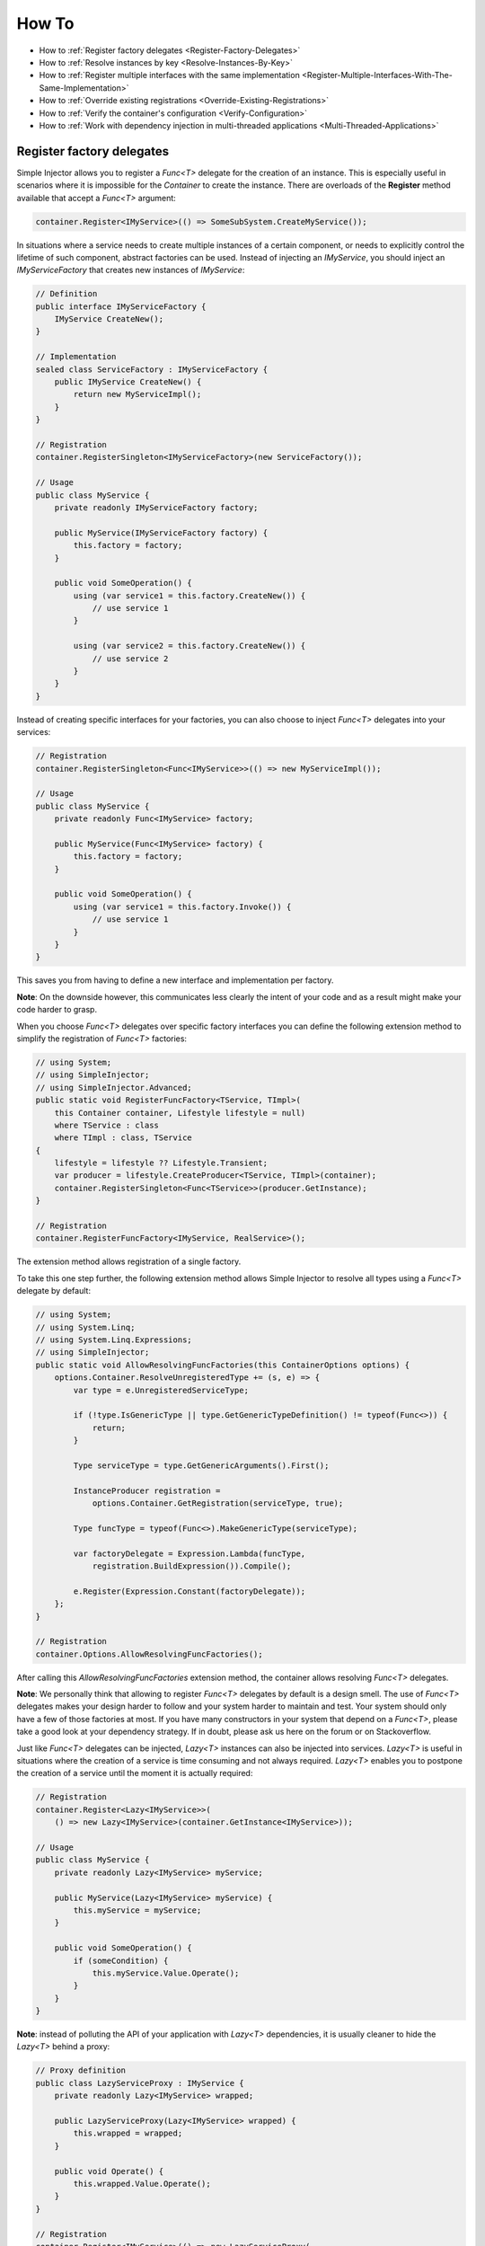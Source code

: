 ======
How To
======

* How to :ref:`Register factory delegates <Register-Factory-Delegates>`
* How to :ref:`Resolve instances by key <Resolve-Instances-By-Key>`
* How to :ref:`Register multiple interfaces with the same implementation <Register-Multiple-Interfaces-With-The-Same-Implementation>`
* How to :ref:`Override existing registrations <Override-Existing-Registrations>`
* How to :ref:`Verify the container's configuration <Verify-Configuration>`
* How to :ref:`Work with dependency injection in multi-threaded applications <Multi-Threaded-Applications>`

.. _Register-Factory-Delegates:

Register factory delegates
==========================

Simple Injector allows you to register a *Func<T>* delegate for the creation of an instance. This is especially useful in scenarios where it is impossible for the *Container* to create the instance. There are overloads of the **Register** method available that accept a  *Func<T>* argument:

.. code-block:: c#

    container.Register<IMyService>(() => SomeSubSystem.CreateMyService());

In situations where a service needs to create multiple instances of a certain component, or needs to explicitly control the lifetime of such component, abstract factories can be used. Instead of injecting an *IMyService*, you should inject an *IMyServiceFactory* that creates new instances of *IMyService*:

.. code-block:: c#

    // Definition
    public interface IMyServiceFactory {
        IMyService CreateNew();
    }

    // Implementation
    sealed class ServiceFactory : IMyServiceFactory {
        public IMyService CreateNew() {
            return new MyServiceImpl();
        }
    }

    // Registration
    container.RegisterSingleton<IMyServiceFactory>(new ServiceFactory());

    // Usage
    public class MyService {
        private readonly IMyServiceFactory factory;
        
        public MyService(IMyServiceFactory factory) {
            this.factory = factory;
        }
        
        public void SomeOperation() {
            using (var service1 = this.factory.CreateNew()) {
                // use service 1
            }

            using (var service2 = this.factory.CreateNew()) {
                // use service 2
            }
        }
    }

Instead of creating specific interfaces for your factories, you can also choose to inject *Func<T>* delegates into your services:

.. code-block:: c#

    // Registration
    container.RegisterSingleton<Func<IMyService>>(() => new MyServiceImpl());

    // Usage
    public class MyService {
        private readonly Func<IMyService> factory;
        
        public MyService(Func<IMyService> factory) {
            this.factory = factory;
        }
        
        public void SomeOperation() {
            using (var service1 = this.factory.Invoke()) {
                // use service 1
            }
        }
    }

This saves you from having to define a new interface and implementation per factory.

.. container:: Note

    **Note**: On the downside however, this communicates less clearly the intent of your code and as a result might make your code harder to grasp.

When you choose *Func<T>* delegates over specific factory interfaces you can define the following extension method to simplify the registration of *Func<T>* factories:

.. code-block:: c#

    // using System;
    // using SimpleInjector;
    // using SimpleInjector.Advanced;
    public static void RegisterFuncFactory<TService, TImpl>(
        this Container container, Lifestyle lifestyle = null)
        where TService : class
        where TImpl : class, TService
    {
        lifestyle = lifestyle ?? Lifestyle.Transient;
        var producer = lifestyle.CreateProducer<TService, TImpl>(container);
        container.RegisterSingleton<Func<TService>>(producer.GetInstance);
    }

    // Registration
    container.RegisterFuncFactory<IMyService, RealService>();

The extension method allows registration of a single factory.

To take this one step further, the following extension method allows Simple Injector to resolve all types using a *Func<T>* delegate by default:

.. code-block:: c#

    // using System;
    // using System.Linq;
    // using System.Linq.Expressions;
    // using SimpleInjector;
    public static void AllowResolvingFuncFactories(this ContainerOptions options) {
        options.Container.ResolveUnregisteredType += (s, e) => {
            var type = e.UnregisteredServiceType;

            if (!type.IsGenericType || type.GetGenericTypeDefinition() != typeof(Func<>)) {
                return;
            }

            Type serviceType = type.GetGenericArguments().First();

            InstanceProducer registration =
                options.Container.GetRegistration(serviceType, true);

            Type funcType = typeof(Func<>).MakeGenericType(serviceType);

            var factoryDelegate = Expression.Lambda(funcType,
                registration.BuildExpression()).Compile();

            e.Register(Expression.Constant(factoryDelegate));
        };
    }

    // Registration
    container.Options.AllowResolvingFuncFactories();

After calling this *AllowResolvingFuncFactories* extension method, the container allows resolving *Func<T>* delegates.

.. container:: Note

    **Note**: We personally think that allowing to register *Func<T>* delegates by default is a design smell. The use of *Func<T>* delegates makes your design harder to follow and your system harder to maintain and test. Your system should only have a few of those factories at most. If you have many constructors in your system that depend on a *Func<T>*, please take a good look at your dependency strategy. If in doubt, please ask us here on the forum or on Stackoverflow.


.. _lazy:

Just like *Func<T>* delegates can be injected, *Lazy<T>* instances can also be injected into services. *Lazy<T>* is useful in situations where the creation of a service is time consuming and not always required. *Lazy<T>* enables you to postpone the creation of a service until the moment it is actually required:

.. code-block:: c#

    // Registration    
    container.Register<Lazy<IMyService>>(
        () => new Lazy<IMyService>(container.GetInstance<IMyService>));

    // Usage
    public class MyService {
        private readonly Lazy<IMyService> myService;
        
        public MyService(Lazy<IMyService> myService) {
            this.myService = myService;
        }
        
        public void SomeOperation() {
            if (someCondition) {
                this.myService.Value.Operate();
            }
        }
    }

.. container:: Note

    **Note**: instead of polluting the API of your application with *Lazy<T>* dependencies, it is usually cleaner to hide the *Lazy<T>* behind a proxy:

.. code-block:: c#

    // Proxy definition
    public class LazyServiceProxy : IMyService {
        private readonly Lazy<IMyService> wrapped;
        
        public LazyServiceProxy(Lazy<IMyService> wrapped) {
            this.wrapped = wrapped;
        }
        
        public void Operate() {
            this.wrapped.Value.Operate();
        }
    }

    // Registration
    container.Register<IMyService>(() => new LazyServiceProxy(
        new Lazy<IMyService>(container.GetInstance<RealService>)));
    
This way the application can simply depend on *IMyService* instead of *Lazy<IMyService>*.

.. container:: Note

    **Warning**: The same warning applies to the use of *Lazy<T>* as it does for the use of *Func<T>* delegates. Further more, the constructors of your components should be simple, reliable and quick, and that would remove the need for lazy initialization. For more information about creating an application and container configuration that can be successfully verified, please read the :ref:`How To Verify the container's configuration <Verify-Configuration>`.

.. _Resolve-Instances-By-Key:

Resolve instances by key
========================

Resolving instances by a key is a feature that is deliberately left out of Simple Injector, because it invariably leads to a design where the application tends to have numerous dependencies on the DI container itself. To resolve a keyed instance you will likely need to call directly into the *Container* instance and this leads to the `Service Locator anti-pattern <http://blog.ploeh.dk/2010/02/03/ServiceLocatorIsAnAntiPattern.aspx>`_.

This doesn't mean that resolving instances by a key is never useful. Resolving instances by a key is normally a job for a specific factory rather than the *Container*. This approach makes the design much cleaner, saves you from having to take numerous dependencies on the DI library and enables many scenarios that the DI container authors simply didn't consider.

.. container:: Note

    **Note**: The need for keyed registration can be an indication of ambiguity in the application design and a sign of a `Liskov Substitution Principle  <https://en.wikipedia.org/wiki/Liskov_substitution_principle>`_ violation. Take a good look if each keyed registration shouldn't have its own unique interface, or perhaps each registration should implement its own version of a generic interface.

Take a look at the following scenario, where we want to retrieve instances of type *IRequestHandler* by a string key. There are of course several ways to achieve this, but here is a simple but effective way, by defining an *IRequestHandlerFactory*:

.. code-block:: c#

    // Definition
    public interface IRequestHandlerFactory
    {
        IRequestHandler CreateNew(string name);
    }

    // Usage
    var factory = container.GetInstance<IRequestHandlerFactory>();
    var handler = factory.CreateNew("customers");
    handler.Handle(requestContext);

By inheriting from the BCL's *Dictionary<TKey, TValue>*, creating an *IRequestHandlerFactory* implementation is almost a one-liner:

.. code-block:: c#

    public class RequestHandlerFactory : Dictionary<string, Func<IRequestHandler>>,
        IRequestHandlerFactory 
    {
        public IRequestHandler CreateNew(string name) {
            return this[name]();
        }
    }

With this class, we can register *Func<IRequestHandler>* factory methods by a key. With this in place the registration of keyed instances is a breeze:

.. code-block:: c#

    var container = new Container();
     
    container.RegisterSingle<IRequestHandlerFactory>(new RequestHandlerFactory
    {
        { "default", () => container.GetInstance<DefaultRequestHandler>() },
        { "orders", () => container.GetInstance<OrdersRequestHandler>() },
        { "customers", () => container.GetInstance<CustomersRequestHandler>() },
    });

.. container:: Note

    **Note**: this design will work with almost all DI containers making the design easy to follow and also making it portable between DI libraries.

If you don't like a design that uses *Func<T>* delegates this way, it can easily be changed to be a *Dictionary<string, Type>* instead. The *RequestHandlerFactory* can be implemented as follows:

.. code-block:: c#

    public class RequestHandlerFactory : Dictionary<string, Type>, IRequestHandlerFactory
    {
        private readonly Container container;
        
        public RequestHandlerFactory(Container container) {
            this.container = container;
        }

        public IRequestHandler CreateNew(string name) {
            return (IRequestHandler)this.container.GetInstance(this[name]);
        }
    }

The registration will then look as follows:

.. code-block:: c#

    var container = new Container();

    container.RegisterSingle<IRequestHandlerFactory>(new RequestHandlerFactory(container)
    {
        { "default", typeof(DefaultRequestHandler) },
        { "orders", typeof(OrdersRequestHandler) },
        { "customers", typeof(CustomersRequestHandler) },
    });

.. container:: Note

    **Note**: Please remember the previous note about ambiguity in the application design. In the given example the design would probably be better of by using a generic *IRequestHandler<TRequest>* interface. This would allow the implementations to be :ref:`batch registered using a single line of code <Batch-Registration>`, saves you from using keys, and results in a configuration the is :ref:`verifiable by the container <Verify-Configuration>`.

A final option for implementing keyed registrations is to manually create the registrations and store them in a dictionary. The following example shows the same *RequestHandlerFactory* using this approach:

.. code-block:: c#

    public class RequestHandlerFactory : IRequestHandlerFactory {
        private readonly Dictionary<string, InstanceProducer> producers =
            new Dictionary<string, InstanceProducer>(
                StringComparer.OrdinalIgnoreCase);

        private readonly Container container;

        public RequestHandlerFactory(Container container) {
            this.container = container;
        }

        IRequestHandler IRequestHandlerFactory.CreateNew(string name) {
            return (IRequestHandler)this.producers[name].GetInstance();
        }

        public void Register<TImplementation>(string name, Lifestyle lifestyle = null)
            where TImplementation : class, IRequestHandler {
            lifestyle = lifestyle ?? Lifestyle.Transient;

            var producer = lifestyle
                .CreateProducer<IRequestHandler, TImplementation>(container);

            this.producers.Add(name, producer);
        }
    }

The registration will then look as follows:

.. code-block:: c#

    var container = new Container();

    var factory = new RequestHandlerFactory(container);

    factory.Register<DefaultRequestHandler>("default");
    factory.Register<OrdersRequestHandler>("orders");
    factory.Register<CustomersRequestHandler>("customers");

    container.RegisterSingle<IRequestHandlerFactory>(factory);

The advantage of this method is that it completely integrates with the *Container*. :ref:`Decorators` can be applied to individual returned instances, types can be registered multiple times and the registered handlers can be analyzed using the :doc:`Diagnostic Services <diagnostics>`.


.. _Register-Multiple-Interfaces-With-The-Same-Implementation:

Register multiple interfaces with the same implementation
=========================================================

To adhere to the `Interface Segregation Principle <http://en.wikipedia.org/wiki/Interface_segregation_principle>`_, it is important to keep interfaces narrow. Although in most situations implementations implement a single interface, it can sometimes be beneficial to have multiple interfaces on a single implementation. Here is an example of how to register this:

.. code-block:: c#

    // Impl implements IInterface1, IInterface2 and IInterface3.
    var registration = Lifestyle.Singleton.CreateRegistration<Impl>(container);

    container.AddRegistration(typeof(IInterface1), registration);
    container.AddRegistration(typeof(IInterface2), registration);
    container.AddRegistration(typeof(IInterface3), registration);

    var a = container.GetInstance<IInterface1>();
    var b = container.GetInstance<IInterface2>();

    // Since Impl is a singleton, both requests return the same instance.
    Assert.AreEqual(a, b);

The first line creates a **Registration** instance for the *Impl*, in this case with a singleton lifestyle. The other lines add this registration to the container, once for each interface. This maps multiple service types to the exact same registration.

.. container:: Note

    **Note:** This is different from having three **RegisterSingleton** registrations, since that will results three separate singletons.

.. _Override-Existing-Registrations:

Override existing registrations
===============================

The default behavior of Simple Injector is to fail when a service is registered for a second time. Most of the time the developer didn't intend to override a previous registration and allowing this would lead to a configuration that would pass the container's verification, but doesn't behave as expected.

:ref:`This design decision <Separate-collections>` differs from most other DI libraries, where adding new registrations results in appending the collection of registrations for that abstraction. Registering collections in Simple Injector is an explicit action done using one of the `RegisterCollection <https://simpleinjector.org/ReferenceLibrary/?topic=html/Overload_SimpleInjector_Container_RegisterCollection.htm>`_ method overloads.

There are certain scenarios however where overriding is useful. An example of such is a bootstrapper project for a business layer that is reused in multiple applications (in both a web application, web service, and Windows service for instance). Not having a business layer specific bootstrapper project would mean the complete DI configuration would be duplicated in the startup path of each application, which would lead to code duplication. In that situation the applications would roughly have the same configuration, with a few adjustments.

Best is to start of by configuring all possible dependencies in the BL bootstrapper and leave out the service registrations where the implementation differs for each application. In other words, the BL bootstrapper would result in an incomplete configuration. After that, each application can finish the configuration by registering the missing dependencies. This way you still don't need to override the existing configuration.

In certain scenarios it can be beneficial to allow an application override an existing configuration. The container can be configured to allow overriding as follows:

.. code-block:: c#

    var container = new Container();

    container.Options.AllowOverridingRegistrations = true;

    // Register IUserService.
    container.Register<IUserService, FakeUserService>();

    // Replaces the previous registration
    container.Register<IUserService, RealUserService>();

The previous example created a *Container* instance that allows overriding. It is also possible to enable overriding half way the registration process:

.. code-block:: c#

    // Create a container with overriding disabled
    var container = new Container();

    // Pass container to the business layer.
    BusinessLayer.Bootstrapper.Bootstrap(container);

    // Enable overriding
    container.Options.AllowOverridingRegistrations = true;

    // Replaces the previous registration
    container.Register<IUserService, RealUserService>();

.. _Verify-Configuration:

Verify the container's configuration
====================================

Dependency Injection promotes the concept of programming against abstractions. This makes your code much easier to test, easier to change and maintain. However, since the code itself isn't responsible for maintaining the dependencies between implementations when using a DI library, the compiler will not be able to verify whether the dependency graph is correct.

When starting to use a Dependency Injection container, many developers see their application fail when it is deployed in staging or sometimes even production, because of container misconfigurations. This makes developers often conclude that dependency injection is bad, since the dependency graph cannot be verified. This conclusion however, is incorrect. First of all, the use of Dependency Injection doesn't require a DI library at all. The pattern is still valid, even without the use of tooling that will wire everything together for you. For some types of applications `Pure DI <http://blog.ploeh.dk/2014/06/10/pure-di/>`_ is even advisable. Second, although it is impossible for the compiler to verify the dependency graph when using a DI library, verifying the dependency graph is still possible and advisable.

Simple Injector contains a **Verify()** method, that will iterate over all registrations and resolve an instance for each registration. Calling this method directly after configuring the container allows the application to fail during start-up if the configuration is invalid.

Calling the **Verify()** method however, is just part of the story. It is very easy to create a configuration that passes any verification, but still fails at runtime. Here are some tips to help building a verifiable configuration:

#. Stay away from :ref:`implicit property injection <Property-Injection>`, where the container is allowed to skip injecting the property if a corresponding or correctly registered dependency can't be found. This will disallow your application to fail fast and will result in *NullReferenceException*'s later on. Only use implicit property injection when the property is truly optional, omitting the dependency still keeps the configuration valid, and the application still runs correctly without that dependency. Truly optional dependencies should be very rare though, since most of the time you should prefer injecting empty implementations (a.k.a. the `Null Object pattern <https://en.wikipedia.org/wiki/Null_Object_pattern>`_) instead of allowing dependencies to be a null reference. :ref:`Explicit property injection <Configuring-Property-Injection>` on the other hand is fine. With explicit property injection you force the container to inject a property and it will fail when it can't succeed. However, you should prefer constructor injection whenever possible. Note that the need for property injection is often an indication of problems in the design. If you revert to property injection because you otherwise have too many constructor arguments, you're probably violating the `Single Responsibility Principle <https://en.wikipedia.org/wiki/Single_responsibility_principle>`.

#. Register all root objects explicitly. For instance, register all ASP.NET MVC Controller instances explicitly in the container (Controller instances are requested directly and are therefore called 'root objects'). This way the container can check the complete dependency graph starting from the root object when you call **Verify()**. Prefer registering all root objects in an automated fashion, for instance by using reflection to find all root types. The `Simple Injector ASP.NET MVC Integration NuGet Package <https://nuget.org/packages/SimpleInjector.Integration.Web.Mvc>`_ for instance, contains a `RegisterMvcControllers <https://simpleinjector.org/ReferenceLibrary/?topic=html/M_SimpleInjector_SimpleInjectorMvcExtensions_RegisterMvcControllers.htm>`_ extension method that will do this for you and the `WCF Integration NuGet Package <https://nuget.org/packages/SimpleInjector.Integration.Wcf>`_ contains a similar `RegisterWcfServices <https://simpleinjector.org/ReferenceLibrary.v2/?topic=html/M_SimpleInjector_SimpleInjectorWcfExtensions_RegisterWcfServices.htm>`_ extension method for this purpose.

#. If any of your root types are generic you should explicitly register each required closed-generic version of the type instead of making a single open-generic registration per generic type. Simple Injector will not be able to guess the closed types that could be resolved (root types are not referenced by other types and there can be endless permutations of closed-generic types) and as such open generic registrations are skipped by Simple Injector's verification system. Making an explicit registration for each closed-generic root type allows Simple Injector to verify and diagnose those registrations.

#. If registering root objects is not possible or feasible, test the creation of each root object manually during start-up. With ASP.NET Web Form Page classes for instance, you will probably call the container (directly or indirectly) from within their constructor (since Page classes must unfortunately have a default constructor). The key here again is finding them all in once using reflection. By finding all Page classes using reflection and instantiating them, you'll find out (during app start-up or through automated testing) whether there is a problem with your DI configuration or not. The :doc:`Web Forms Integration <webformsintegration>` guide contains an example of how to verify page classes.

#. There are scenarios where some dependencies cannot yet be created during application start-up. To ensure that the application can be started normally and the rest of the DI configuration can still be verified, abstract those dependencies behind a proxy or abstract factory. Try to keep those unverifiable dependencies to a minimum and keep good track of them, because you will probably have to test them manually or using an integration test.

#. But even when all registrations can be resolved successfully by the container, that still doesn't mean your configuration is correct. It is very easy to accidentally misconfigure the container in a way that only shows up late in the development process. Simple Injector contains :doc:`Diagnostics Services <diagnostics>` to help you spot common configuration mistakes. With Simple Injector 3, most of the diagnostic warnings are integrated into the verification mechanism. This means that a call to **Verify()** will also check for diagnostic warnings for you. It is advisable to analyze the container by calling **Verify** or by using the diagnostic services either during application startup or as part of an automated test that does this for you.

.. _Multi-Threaded-Applications:

Work with dependency injection in multi-threaded applications
=============================================================

.. container:: Note

    **Note:** Simple Injector is designed for use in highly-concurrent applications and the container is thread-safe. Its lock-free design allows it to scale linearly with the number of threads and processors in your system.

Many applications and application frameworks are inherently multi-threaded. Working in multi-threaded applications forces developers to take special care. It is easy for a less experienced developer to introduce a race condition in the code. Even although some frameworks such as ASP.NET make it easy to write thread-safe code, introducing a simple static field could break thread-safety.

This same holds when working with DI containers in multi-threaded applications. The developer that configures the container should be aware of the risks of shared state. **Not knowing which configured services are thread-safe is a sin.** Registering a service that is not thread-safe as singleton, will eventually lead to concurrency bugs, that usually only appear in production. Those bugs are often hard to reproduce and hard to find, making them costly to fix. And even when you correctly configured a service with the correct lifestyle, when another component that depends on it accidentally as a longer lifetime, the service might be kept alive much longer and might even be accessible from other threads.

Dependency injection however, can actually help in writing multi-threaded applications. Dependency injection forces you to wire all dependencies together in a single place in the application: the `Composition Root <http://blog.ploeh.dk/2011/07/28/CompositionRoot/>`_. This means that there is a single place in the application that knows about how services behave, whether they are thread-safe, and how they should be wired. Without this centralization, this knowledge would be scattered throughout the code base, making it very hard to change the behavior of a service.

.. container:: Note

    **Tip:** Take a close look at the 'Lifestyle Mismatches' warnings in the :doc:`Diagnostic Services <diagnostics>`. Lifestyle mismatches are a source of concurrency bugs.

.. container:: Note

    **Note:** By default, Simple Injector 3 will check for Lifestyle Mismatches for you when you resolve a service. In other words, Simple Injector will fail fast when there is a Lifestyle Mismatch in your configuration.

In a multi-threaded application, each thread should get its own object graph. This means that you should typically call *container.GetInstance<T>()* once at the beginning of the thread's execution to get the root object for processing that thread (or request). The container will build an object graph with all root object's dependencies. Some of those dependencies will be singletons; shared between all threads. Other dependencies might be transient; a new instance is created per dependency. Other dependencies might be thread-specific, request-specific, or with some other lifestyle. The application code itself is unaware of the way the dependencies are registered and that's the way it is supposed to be.

For web applications, you typically call **GetInstance<T>()** at the beginning of the web request. In an ASP.NET MVC application for instance, one Controller instance will be requested from the container (by the Controller Factory) per web request. When using one of the integration packages, such as the `Simple Injector MVC Integration Quick Start NuGet package <https://nuget.org/packages/SimpleInjector.MVC3>`_ for instance, you don't have to call **GetInstance<T>()** yourself, the package will ensure this is done for you. Still, **GetInstance<T>()** is typically called once per request.

The advice of building a new object graph (calling **GetInstance<T>()**) at the beginning of a thread, also holds when manually starting a new (background) thread. Although you can pass on data to other threads, you should not pass on container controlled dependencies to other threads. On each new thread, you should ask the container again for the dependencies. When you start passing dependencies from one thread to the other, those parts of the code have to know whether it is safe to pass those dependencies on. For instance, are those dependencies thread-safe? This might be trivial to analyze in some situations, but prevents you to change those dependencies with other implementations, since now you have to remember that there is a place in your code where this is happening and you need to know which dependencies are passed on. You are decentralizing this knowledge again, making it harder to reason about the correctness of your DI configuration and making it easier to misconfigure the container in a way that causes concurrency problems.

Running code on a new thread can be done by adding a little bit of infrastructural code. Take for instance the following example where we want to send e-mail messages asynchronously. Instead of letting the caller implement this logic, it is better to hide the logic for asynchronicity behind an abstraction; a proxy. This ensures that this logic is centralized to a single place, and by placing this proxy inside the composition root, we prevent the application code to take a dependency on the container itself (which should be prevented).

.. code-block:: c#

    // Synchronous implementation of IMailSender
    public sealed class RealMailSender : IMailSender {
        private readonly IMailFormatter formatter;
        
        public class RealMailSender(IMailFormatter formatter) {
            this.formatter = formatter;
        }

        void IMailSender.SendMail(string to, string message) {
            // format mail
            // send mail
        }
    }

    // Proxy for executing IMailSender asynchronously.
    sealed class AsyncMailSenderProxy : IMailSender {
        private readonly ILogger logger;
        private readonly Func<IMailSender> mailSenderFactory;

        public AsyncMailSenderProxy(ILogger logger, Func<IMailSender> mailSenderFactory) {
            this.logger = logger;
            this.mailSenderFactory = mailSenderFactory;
        }

        void IMailSender.SendMail(string to, string message) {
            // Run on a new thread
            Task.Factory.StartNew(() => {
                this.SendMailAsync(to, message);
            });        
        }

        private void SendMailAsync(string to, string message) {
            // Here we run on a different thread and the
            // services should be requested on this thread.
            var mailSender = this.mailSenderFactory();

            try {
                mailSender.SendMail(to, message);
            }
            catch (Exception ex) {
                // logging is important, since we run on a
                // different thread.
                this.logger.Log(ex);
            }
        }
    }

In the Composition Root, instead of registering the *MailSender*, we register the *AsyncMailSenderProxy* as follows:

.. code-block:: c#

    container.Register<ILogger, FileLogger>(Lifestyle.Singleton);
    container.Register<IMailSender, RealMailSender>();
    container.RegisterDecorator<IMailSender, AsyncMailSenderProxy>(Lifestyle.Singleton);

In this case the container will ensure that when an *IMailSender* is requested, a single *AsyncMailSenderProxy* is returned with a *Func<IMailSender>* delegate that will create a new *RealMailSender* when requested. The `RegisterDecorator <https://simpleinjector.org/ReferenceLibrary/?topic=html/Overload_SimpleInjector_Extensions_DecoratorExtensions_RegisterDecorator.htm>`_ and `RegisterSingleDecorator <https://simpleinjector.org/ReferenceLibrary/?topic=html/Overload_SimpleInjector_Extensions_DecoratorExtensions_RegisterSingleDecorator.htm>`_ overloads natively understand how to handle *Func<Decoratee>* dependencies. The :ref:`Decorators <Decorators>` section of the :doc:`Advanced Scenarios <advanced>` wiki page explains more about registering decorators.

|
|
|
|
|
|
|
|
|
|
|
|
|
|
|
|
|
|
|
|
|
|
|
|
|
|
|
|
|
|

.. _Resolve-Arrays-And-Lists:

**Resolve arrays and lists**: The information in this section has been moved to :ref:`here <Collections>`.

|
|
|
|
|
|
|
|
|
|
